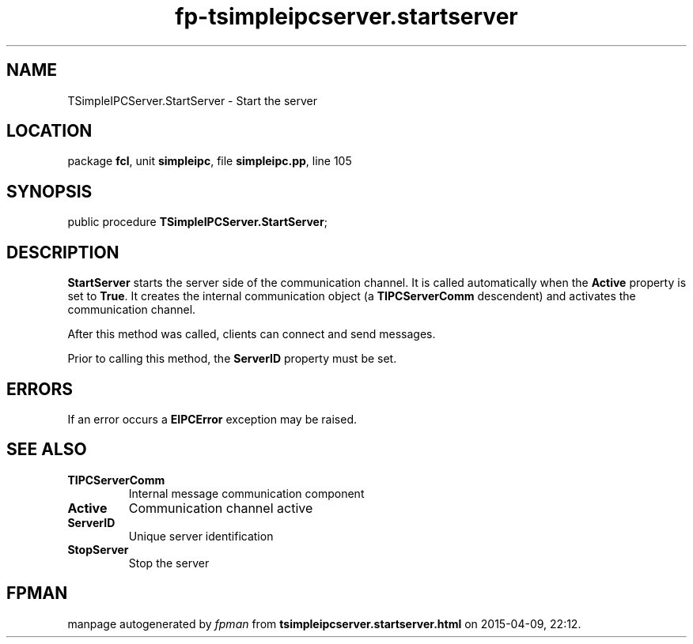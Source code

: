 .\" file autogenerated by fpman
.TH "fp-tsimpleipcserver.startserver" 3 "2014-03-14" "fpman" "Free Pascal Programmer's Manual"
.SH NAME
TSimpleIPCServer.StartServer - Start the server
.SH LOCATION
package \fBfcl\fR, unit \fBsimpleipc\fR, file \fBsimpleipc.pp\fR, line 105
.SH SYNOPSIS
public procedure \fBTSimpleIPCServer.StartServer\fR;
.SH DESCRIPTION
\fBStartServer\fR starts the server side of the communication channel. It is called automatically when the \fBActive\fR property is set to \fBTrue\fR. It creates the internal communication object (a \fBTIPCServerComm\fR descendent) and activates the communication channel.

After this method was called, clients can connect and send messages.

Prior to calling this method, the \fBServerID\fR property must be set.


.SH ERRORS
If an error occurs a \fBEIPCError\fR exception may be raised.


.SH SEE ALSO
.TP
.B TIPCServerComm
Internal message communication component
.TP
.B Active
Communication channel active
.TP
.B ServerID
Unique server identification
.TP
.B StopServer
Stop the server

.SH FPMAN
manpage autogenerated by \fIfpman\fR from \fBtsimpleipcserver.startserver.html\fR on 2015-04-09, 22:12.


